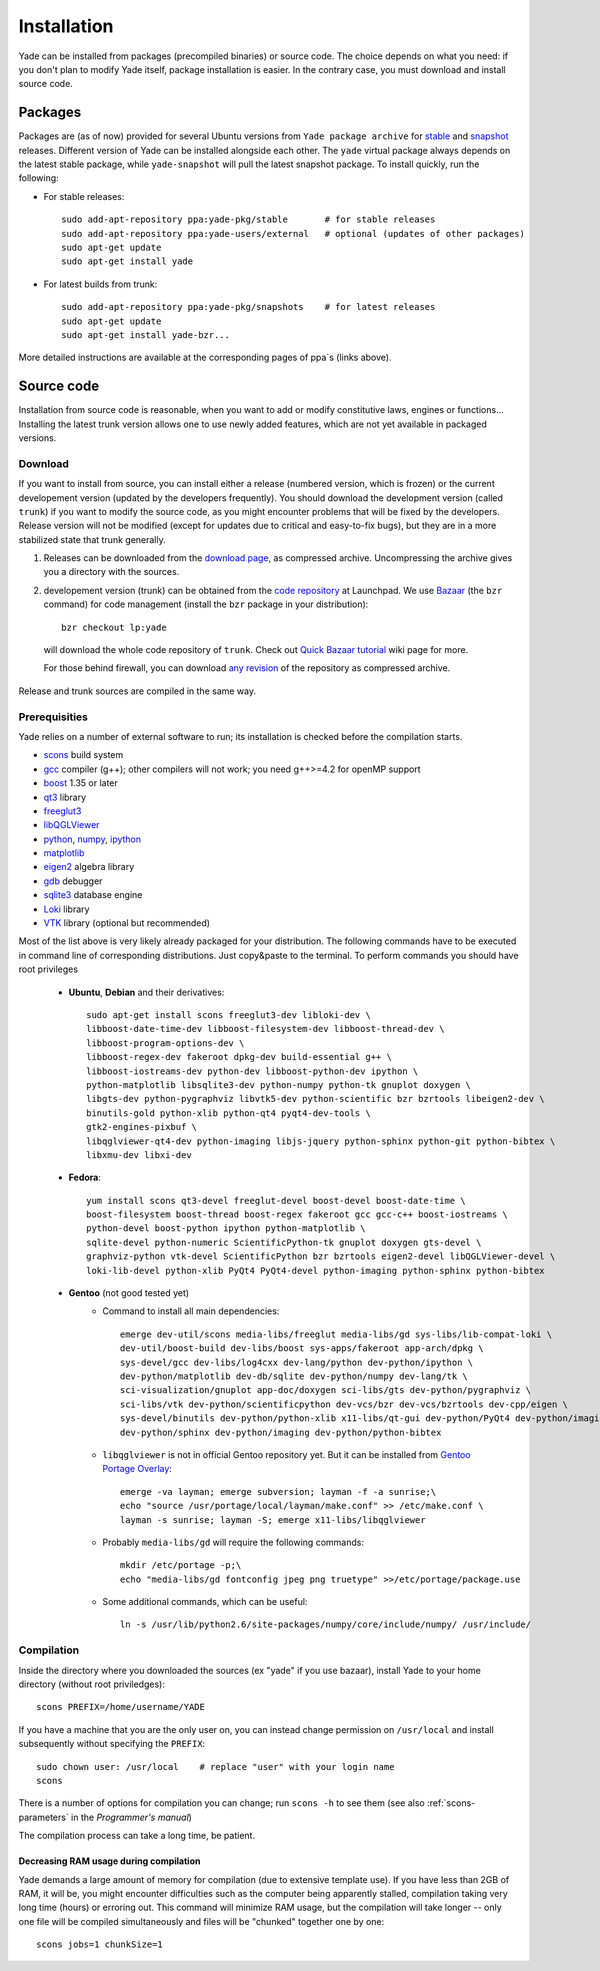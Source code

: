 ###############
Installation
###############

Yade can be installed from packages (precompiled binaries) or source code. The choice depends on what you need: if you don't plan to modify Yade itself, package installation is easier. In the contrary case, you must download and install source code.

Packages
----------

Packages are (as of now) provided for several Ubuntu versions from ``Yade package archive`` for `stable <https://launchpad.net/~yade-pkg/+archive/stable>`_ and `snapshot <https://launchpad.net/~yade-pkg/+archive/snapshots>`_ releases. Different version of Yade can be installed alongside each other. The ``yade`` virtual package always depends on the latest stable package, while ``yade-snapshot`` will pull the latest snapshot package. To install quickly, run the following:

* For stable releases::

	sudo add-apt-repository ppa:yade-pkg/stable       # for stable releases 
	sudo add-apt-repository ppa:yade-users/external   # optional (updates of other packages)
	sudo apt-get update
	sudo apt-get install yade

* For latest builds from trunk::

	sudo add-apt-repository ppa:yade-pkg/snapshots    # for latest releases 
	sudo apt-get update
	sudo apt-get install yade-bzr...

More detailed instructions are available at the corresponding pages of ppa`s (links above).

Source code
------------

Installation from source code is reasonable, when you want to add or modify constitutive laws, engines or functions... Installing the latest trunk version allows one to use newly added features, which are not yet available in packaged versions. 

Download
^^^^^^^^^^

If you want to install from source, you can install either a release (numbered version, which is frozen) or the current developement version (updated by the developers frequently). You should download the development version (called ``trunk``) if you want to modify the source code, as you might encounter problems that will be fixed by the developers. Release version will not be modified (except for updates due to critical and easy-to-fix bugs), but they are in a more stabilized state that trunk generally.

#. Releases can be downloaded from the `download page <https://launchpad.net/yade/+download>`_, as compressed archive. Uncompressing the archive gives you a directory with the sources.

#. developement version (trunk) can be obtained from the `code repository <https://code.launchpad.net/yade/>`_ at Launchpad. We use `Bazaar <http://www.bazaar-vcs.org>`_ (the ``bzr`` command) for code management (install the ``bzr`` package in your distribution)::

		bzr checkout lp:yade

  will download the whole code repository of ``trunk``. Check out `Quick Bazaar tutorial <https://yade-dem.org/wiki/Quick_Bazaar_tutorial>`_ wiki page for more. 
   
  For those behind firewall, you can download `any revision  <https://www.yade-dem.org/source/>`_ of the repository as compressed archive.

Release and trunk sources are compiled in the same way.

Prerequisities
^^^^^^^^^^^^^^^

Yade relies on a number of external software to run; its installation is checked before the compilation starts. 

* `scons <http://www.scons.org>`_ build system
* `gcc <http://www.gcc.gnu.org>`_ compiler (g++); other compilers will not work; you need g++>=4.2 for openMP support
* `boost <http://www.boost.org/>`_ 1.35 or later
* `qt3 <http://www.qt.nokia.com>`_ library
* `freeglut3 <http://freeglut.sourceforge.net>`_
* `libQGLViewer <http://www.libqglviewer.com>`_
* `python <http://www.python.org>`_, `numpy <http://numpy.scipy.org>`_, `ipython <http://ipython.scipy.org>`_
* `matplotlib <http://matplotlib.sf.net>`_
* `eigen2 <http://eigen.tuxfamily.org>`_ algebra library
* `gdb <http://www.gnu.org/software/gdb>`_ debugger
* `sqlite3 <http://www.sqlite.org>`_ database engine
* `Loki <http://loki-lib.sf.net>`_ library
* `VTK <http://www.vtk.org/>`_ library (optional but recommended)

Most of the list above is very likely already packaged for your distribution. The following commands have to be executed in command line of corresponding distributions. Just copy&paste to the terminal. To perform commands you should have root privileges

	* **Ubuntu**, **Debian** and their derivatives::

		sudo apt-get install scons freeglut3-dev libloki-dev \
		libboost-date-time-dev libboost-filesystem-dev libboost-thread-dev \
		libboost-program-options-dev \
		libboost-regex-dev fakeroot dpkg-dev build-essential g++ \
		libboost-iostreams-dev python-dev libboost-python-dev ipython \
		python-matplotlib libsqlite3-dev python-numpy python-tk gnuplot doxygen \
		libgts-dev python-pygraphviz libvtk5-dev python-scientific bzr bzrtools libeigen2-dev \
		binutils-gold python-xlib python-qt4 pyqt4-dev-tools \
		gtk2-engines-pixbuf \
		libqglviewer-qt4-dev python-imaging libjs-jquery python-sphinx python-git python-bibtex \
		libxmu-dev libxi-dev

	* **Fedora**::

		yum install scons qt3-devel freeglut-devel boost-devel boost-date-time \
		boost-filesystem boost-thread boost-regex fakeroot gcc gcc-c++ boost-iostreams \
		python-devel boost-python ipython python-matplotlib \
		sqlite-devel python-numeric ScientificPython-tk gnuplot doxygen gts-devel \
		graphviz-python vtk-devel ScientificPython bzr bzrtools eigen2-devel libQGLViewer-devel \
		loki-lib-devel python-xlib PyQt4 PyQt4-devel python-imaging python-sphinx python-bibtex

	* **Gentoo** (not good tested yet)
		* Command to install all main dependencies::
		
			emerge dev-util/scons media-libs/freeglut media-libs/gd sys-libs/lib-compat-loki \
			dev-util/boost-build dev-libs/boost sys-apps/fakeroot app-arch/dpkg \
			sys-devel/gcc dev-libs/log4cxx dev-lang/python dev-python/ipython \
			dev-python/matplotlib dev-db/sqlite dev-python/numpy dev-lang/tk \
			sci-visualization/gnuplot app-doc/doxygen sci-libs/gts dev-python/pygraphviz \
			sci-libs/vtk dev-python/scientificpython dev-vcs/bzr dev-vcs/bzrtools dev-cpp/eigen \
			sys-devel/binutils dev-python/python-xlib x11-libs/qt-gui dev-python/PyQt4 dev-python/imaging \
			dev-python/sphinx dev-python/imaging dev-python/python-bibtex
		
		
		* ``libqglviewer`` is not in official Gentoo repository yet. But it can be installed from `Gentoo Portage Overlay <http://gpo.zugaina.org>`_::
			
			emerge -va layman; emerge subversion; layman -f -a sunrise;\
			echo "source /usr/portage/local/layman/make.conf" >> /etc/make.conf \
			layman -s sunrise; layman -S; emerge x11-libs/libqglviewer
		
		* Probably ``media-libs/gd`` will require the following commands::
			
			mkdir /etc/portage -p;\
			echo "media-libs/gd fontconfig jpeg png truetype" >>/etc/portage/package.use
			
		* Some additional commands, which can be useful::
			
			ln -s /usr/lib/python2.6/site-packages/numpy/core/include/numpy/ /usr/include/

Compilation
^^^^^^^^^^^

Inside the directory where you downloaded the sources (ex "yade" if you use bazaar), install Yade to your home directory (without root priviledges)::

	scons PREFIX=/home/username/YADE

If you have a machine that you are the only user on, you can instead change permission on ``/usr/local`` and install subsequently without specifying the ``PREFIX``::

	sudo chown user: /usr/local    # replace "user" with your login name
	scons

There is a number of options for compilation you can change; run ``scons -h`` to see them (see also :ref:`scons-parameters` in the *Programmer's manual*)

The compilation process can take a long time, be patient.

Decreasing RAM usage during compilation
"""""""""""""""""""""""""""""""""""""""""

Yade demands a large amount of memory for compilation (due to extensive template use). If you have less than 2GB of RAM, it will be, you might encounter difficulties such as the computer being apparently stalled, compilation taking very long time (hours) or erroring out. This command will minimize RAM usage, but the compilation will take longer -- only one file will be compiled simultaneously and files will be "chunked" together one by one::

	scons jobs=1 chunkSize=1
